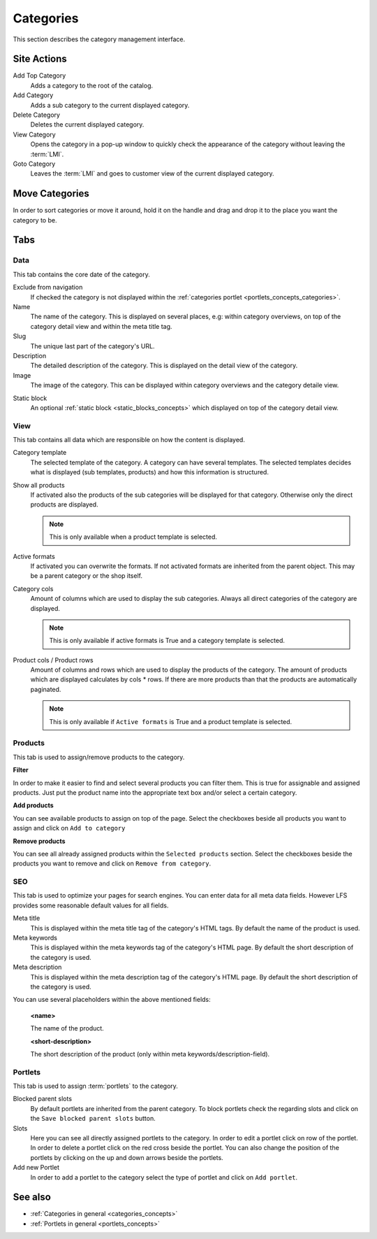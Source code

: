 .. index:: Category

.. _categories_management:

==========
Categories
==========

This section describes the category management interface.

Site Actions
============

Add Top Category
    Adds a category to the root of the catalog.

Add Category
    Adds a sub category to the current displayed category.

Delete Category
    Deletes the current displayed category.

View Category
    Opens the category in a pop-up window to quickly check the appearance of
    the category without leaving the :term:`LMI`.

Goto Category
    Leaves the :term:`LMI` and goes to customer view of the current displayed
    category.

Move Categories
===============

In order to sort categories or move it around, hold it on the handle and
drag and drop it to the place you want the category to be.

Tabs
====

Data
----

This tab contains the core date of the category.

Exclude from navigation
    If checked the category is not displayed within the :ref:`categories portlet
    <portlets_concepts_categories>`.

Name
    The name of the category. This is displayed on several places, e.g: within
    category overviews, on top of the category detail view and within the
    meta title tag.

Slug
    The unique last part of the category's URL.

Description
    The detailed description of the category. This is displayed on the detail
    view of the category.

Image
    The image of the category. This can be displayed within category overviews
    and the category detaile view.

.. index:: Static Block

Static block
    An optional :ref:`static block <static_blocks_concepts>` which displayed on
    top of the category detail view.

View
----

This tab contains all data which are responsible on how the content is
displayed.

.. index:: Template

Category template
    The selected template of the category. A category can have several
    templates. The selected templates decides what is displayed (sub templates,
    products) and how this information is structured.

Show all products
    If activated also the products of the sub categories will be displayed
    for that category. Otherwise only the direct products are displayed.

    .. note::

        This is only available when a product template is selected.

.. index:: Formats

Active formats
    If activated you can overwrite the formats. If not activated formats are
    inherited from the parent object. This may be a parent category or the
    shop itself.

Category cols
    Amount of columns which are used to display the sub categories. Always all
    direct categories of the category are displayed.

    .. note::

        This is only available if active formats is True and a category
        template is selected.

Product cols / Product rows
    Amount of columns and rows which are used to display the products of the
    category. The amount of products which are displayed calculates by
    cols * rows. If there are more products than that
    the products are automatically paginated.

    .. note::

        This is only available if ``Active formats`` is True and a product
        template is selected.

Products
--------

This tab is used to assign/remove products to the category.

**Filter**

In order to make it easier to find and select several products you can filter
them. This is true for assignable and assigned products. Just put the product
name into the appropriate text box and/or select a certain category.

**Add products**

You can see available products to assign on top of the page. Select the checkboxes
beside all products you want to assign and click on ``Add to category``

**Remove products**

You can see all already assigned products within the ``Selected products`` section.
Select the checkboxes beside the products you want to remove and click on ``Remove
from category``.

SEO
---

This tab is used to optimize your pages for search engines. You can enter data
for all meta data fields. However LFS provides some reasonable default values
for all fields.

Meta title
    This is displayed within the meta title tag of the category's HTML tags. By
    default the name of the product is used.

Meta keywords
    This is displayed within the meta keywords tag of the category's HTML page.
    By default the short description of the category is used.

Meta description
    This is displayed within the meta description tag of the category's HTML
    page. By default the short description of the category is used.

You can use several placeholders within the above mentioned fields:

    **<name>**

    The name of the product.

    **<short-description>**

    The short description of the product (only within meta
    keywords/description-field).

.. index:: Portlets

Portlets
--------

This tab is used to assign :term:`portlets` to the category.

Blocked parent slots
    By default portlets are inherited from the parent category. To block
    portlets check the regarding slots and click on the ``Save blocked parent
    slots`` button.

Slots
    Here you can see all directly assigned portlets to the category. In order
    to edit a portlet click on row of the portlet. In order to delete a
    portlet click on the red cross beside the portlet. You can also change
    the position of the portlets by clicking on the up and down arrows beside
    the portlets.

Add new Portlet
    In order to add a portlet to the category select the type of portlet and
    click on ``Add portlet``.

See also
========

* :ref:`Categories in general <categories_concepts>`
* :ref:`Portlets in general <portlets_concepts>`
